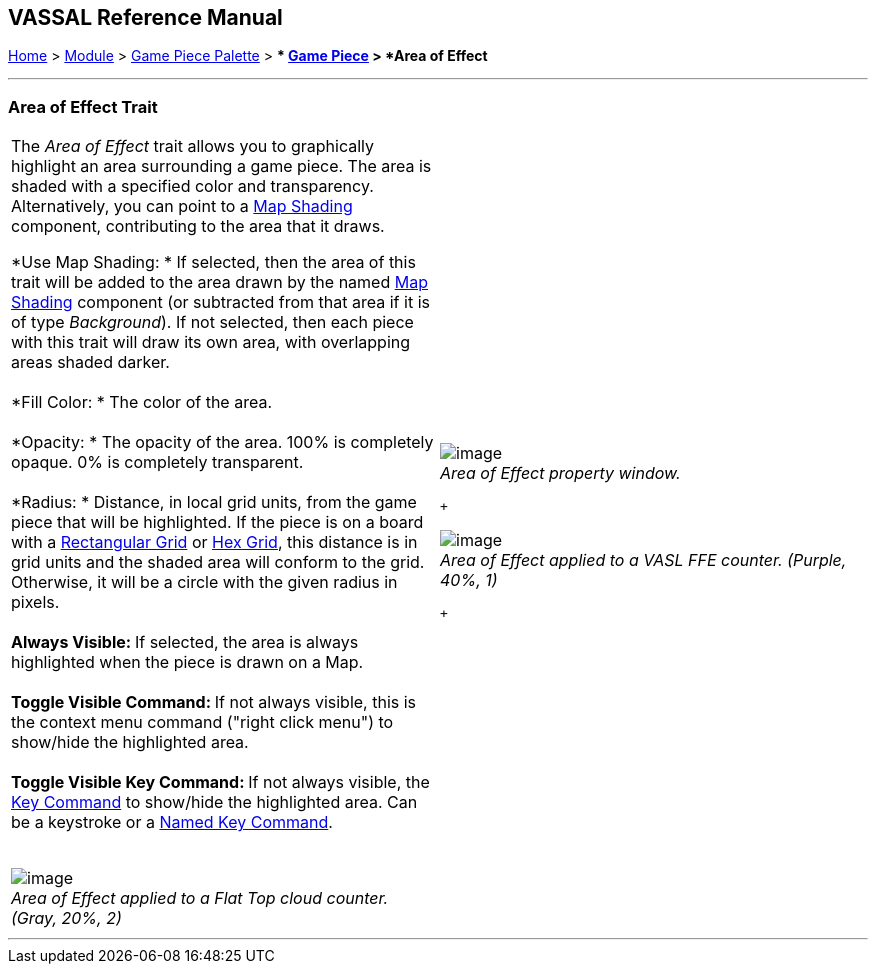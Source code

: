 == VASSAL Reference Manual
[#top]

[.small]#<<index.adoc#toc,Home>> > <<GameModule.adoc#top,Module>> > <<PieceWindow.adoc#top,Game Piece Palette>># [.small]#> ** <<GamePiece.adoc#top,Game Piece>># [.small]#> *Area of Effect*# +

'''''

=== Area of Effect Trait

[width="100%",cols="50%,50%",]
|=================================================================================================================================================================================================================================================================================================================================================
a|
The _Area of Effect_ trait allows you to graphically highlight an area surrounding a game piece. The area is shaded with a specified color and transparency. Alternatively, you can point to a link:Map.htm#MapShading[Map Shading] component, contributing to the area that it draws. +

*Use Map Shading: * If selected, then the area of this trait will be added to the area drawn by the named link:Map.htm#MapShading[Map Shading] component (or subtracted from that area if it is of type _Background_). If not selected, then each piece with this trait will draw its own area, with overlapping areas shaded darker. +
 +
*Fill Color: * The color of the area. +
 +
*Opacity: * The opacity of the area.  100% is completely opaque. 0% is completely transparent. +
 +
*Radius: * Distance, in local grid units, from the game piece that will be highlighted. If the piece is on a board with a <<RectangularGrid.adoc#top,Rectangular Grid>> or <<HexGrid.adoc#top,Hex Grid>>, this distance is in grid units and the shaded area will conform to the grid. Otherwise, it will be a circle with the given radius in pixels. +
 +
**Always Visible: **If selected, the area is always highlighted when the piece is drawn on a Map. +
 +
**Toggle Visible Command: **If not always visible, this is the context menu command ("right click menu") to show/hide the highlighted area. +
 +
**Toggle Visible Key Command: **If not always visible, the <<NamedKeyCommand.adoc#top,Key Command>> to show/hide the highlighted area. Can be a keystroke or a <<NamedKeyCommand.adoc#top,Named Key Command>>. +
 +

image:images/AreaOfEffectSample1.png[image] +
_Area of Effect applied to a Flat Top cloud counter. (Gray, 20%, 2)_

a|
image:images/AreaOfEffect.png[image] +
_Area of Effect property window._

 +

image:images/AreaOfEffectSample2.png[image] +
_Area of Effect applied to a VASL FFE counter. (Purple, 40%, 1)_

 +

|=================================================================================================================================================================================================================================================================================================================================================

'''''
